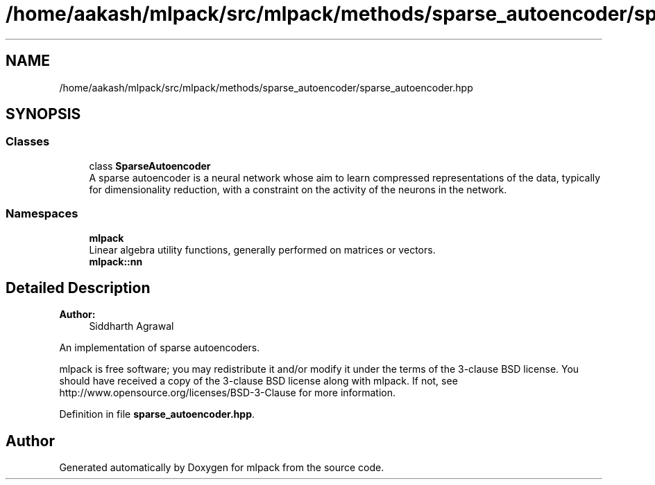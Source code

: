 .TH "/home/aakash/mlpack/src/mlpack/methods/sparse_autoencoder/sparse_autoencoder.hpp" 3 "Sun Aug 22 2021" "Version 3.4.2" "mlpack" \" -*- nroff -*-
.ad l
.nh
.SH NAME
/home/aakash/mlpack/src/mlpack/methods/sparse_autoencoder/sparse_autoencoder.hpp
.SH SYNOPSIS
.br
.PP
.SS "Classes"

.in +1c
.ti -1c
.RI "class \fBSparseAutoencoder\fP"
.br
.RI "A sparse autoencoder is a neural network whose aim to learn compressed representations of the data, typically for dimensionality reduction, with a constraint on the activity of the neurons in the network\&. "
.in -1c
.SS "Namespaces"

.in +1c
.ti -1c
.RI " \fBmlpack\fP"
.br
.RI "Linear algebra utility functions, generally performed on matrices or vectors\&. "
.ti -1c
.RI " \fBmlpack::nn\fP"
.br
.in -1c
.SH "Detailed Description"
.PP 

.PP
\fBAuthor:\fP
.RS 4
Siddharth Agrawal
.RE
.PP
An implementation of sparse autoencoders\&.
.PP
mlpack is free software; you may redistribute it and/or modify it under the terms of the 3-clause BSD license\&. You should have received a copy of the 3-clause BSD license along with mlpack\&. If not, see http://www.opensource.org/licenses/BSD-3-Clause for more information\&. 
.PP
Definition in file \fBsparse_autoencoder\&.hpp\fP\&.
.SH "Author"
.PP 
Generated automatically by Doxygen for mlpack from the source code\&.
